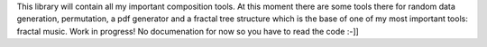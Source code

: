 This library will contain all my important composition tools. At this moment there are some tools there for random data generation, permutation, a pdf generator and a fractal tree structure which is the base of one of my most important tools: fractal music. Work in progress! No documenation for now so you have to read the code :-]]

